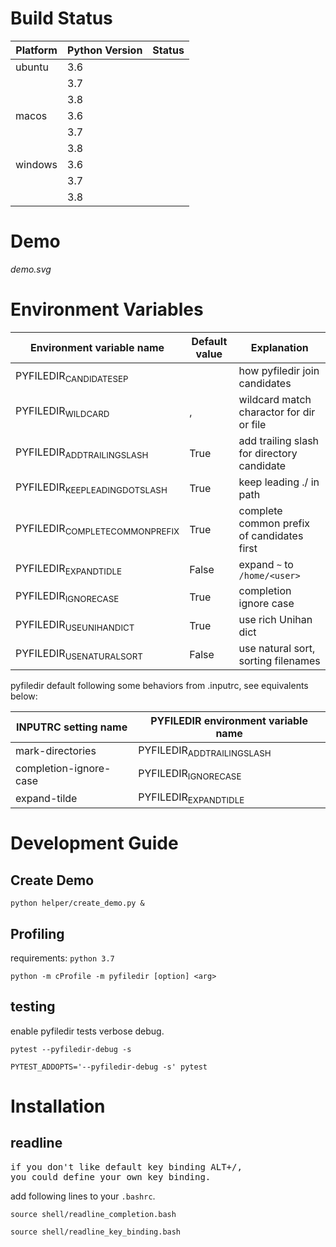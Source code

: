 * Build Status
  #+BEGIN_SRC python :exports results table
    import re

    with open("azure-pipelines.yml") as f:
       lines = f.read().split('\n')

    status_url_template = '[[https://dev.azure.com/sujikinen/pyfiledir/_build/latest?definitionId=2&branchName=master][https://dev.azure.com/sujikinen/pyfiledir/_apis/build/status/SuJiKiNen.pyfiledir?branchName=master&jobName=tests&configuration=tests%20{}#.svg]]'

    header = ["Platform", "Python Version", "Status"]
    table = []
    table.append(header)
    table.append(None)
    pre_platform = ""
    it = iter(lines)
    for line in it:
        if line.lstrip().startswith("Python"):
            test_name = line.lstrip().rstrip(":")

            platform = next(it)
            platform = re.findall(r'\'(.+?)\'', platform)[0].split("-")[0]
            if platform == pre_platform:
               pre_platform = platform
               platform = ""
            else:
               pre_platform = platform

            python_version = next(it)
            python_version = re.findall("\d+\.\d+", python_version)[0]

            table.append([platform, python_version, status_url_template.format(test_name)])
    return table
  #+END_SRC

  #+RESULTS:
  | Platform | Python Version | Status                                                                                                                                                       |
  |----------+----------------+--------------------------------------------------------------------------------------------------------------------------------------------------------------|
  | ubuntu   |            3.6 | [[https://dev.azure.com/sujikinen/pyfiledir/_build/latest?definitionId=2&branchName=master][https://dev.azure.com/sujikinen/pyfiledir/_apis/build/status/SuJiKiNen.pyfiledir?branchName=master&jobName=tests&configuration=tests%20Python36_Linux#.svg]]   |
  |          |            3.7 | [[https://dev.azure.com/sujikinen/pyfiledir/_build/latest?definitionId=2&branchName=master][https://dev.azure.com/sujikinen/pyfiledir/_apis/build/status/SuJiKiNen.pyfiledir?branchName=master&jobName=tests&configuration=tests%20Python37_Linux#.svg]]   |
  |          |            3.8 | [[https://dev.azure.com/sujikinen/pyfiledir/_build/latest?definitionId=2&branchName=master][https://dev.azure.com/sujikinen/pyfiledir/_apis/build/status/SuJiKiNen.pyfiledir?branchName=master&jobName=tests&configuration=tests%20Python38_Linux#.svg]]   |
  | macos    |            3.6 | [[https://dev.azure.com/sujikinen/pyfiledir/_build/latest?definitionId=2&branchName=master][https://dev.azure.com/sujikinen/pyfiledir/_apis/build/status/SuJiKiNen.pyfiledir?branchName=master&jobName=tests&configuration=tests%20Python36_MacOS#.svg]]   |
  |          |            3.7 | [[https://dev.azure.com/sujikinen/pyfiledir/_build/latest?definitionId=2&branchName=master][https://dev.azure.com/sujikinen/pyfiledir/_apis/build/status/SuJiKiNen.pyfiledir?branchName=master&jobName=tests&configuration=tests%20Python37_MacOS#.svg]]   |
  |          |            3.8 | [[https://dev.azure.com/sujikinen/pyfiledir/_build/latest?definitionId=2&branchName=master][https://dev.azure.com/sujikinen/pyfiledir/_apis/build/status/SuJiKiNen.pyfiledir?branchName=master&jobName=tests&configuration=tests%20Python38_MacOS#.svg]]   |
  | windows  |            3.6 | [[https://dev.azure.com/sujikinen/pyfiledir/_build/latest?definitionId=2&branchName=master][https://dev.azure.com/sujikinen/pyfiledir/_apis/build/status/SuJiKiNen.pyfiledir?branchName=master&jobName=tests&configuration=tests%20Python36_Windows#.svg]] |
  |          |            3.7 | [[https://dev.azure.com/sujikinen/pyfiledir/_build/latest?definitionId=2&branchName=master][https://dev.azure.com/sujikinen/pyfiledir/_apis/build/status/SuJiKiNen.pyfiledir?branchName=master&jobName=tests&configuration=tests%20Python37_Windows#.svg]] |
  |          |            3.8 | [[https://dev.azure.com/sujikinen/pyfiledir/_build/latest?definitionId=2&branchName=master][https://dev.azure.com/sujikinen/pyfiledir/_apis/build/status/SuJiKiNen.pyfiledir?branchName=master&jobName=tests&configuration=tests%20Python38_Windows#.svg]] |


* Demo
  [[demo.svg]]

* Environment Variables
  #+BEGIN_SRC python :exports results

    from pyfiledir.py_env import PYFILEDIR_ENVS
    results = []
    header = ["Environment variable name", "Default value", "Explanation"]
    results.append(header)
    results.append(None)
    for key, val in PYFILEDIR_ENVS.__members__.items():
        results.append([key, "{}".format(val), val.docstring])
    return results
  #+END_SRC

  #+RESULTS:
  | Environment variable name        | Default value | Explanation                                |
  |----------------------------------+---------------+--------------------------------------------|
  | PYFILEDIR_CANDIDATE_SEP          | \n            | how pyfiledir join candidates              |
  | PYFILEDIR_WILDCARD               | ,             | wildcard match charactor for dir or file   |
  | PYFILEDIR_ADD_TRAILING_SLASH     | True          | add trailing slash for directory candidate |
  | PYFILEDIR_KEEP_LEADING_DOT_SLASH | True          | keep leading ./ in path                    |
  | PYFILEDIR_COMPLETE_COMMON_PREFIX | True          | complete common prefix of candidates first |
  | PYFILEDIR_EXPAND_TIDLE           | False         | expand =~= to =/home/<user>=               |
  | PYFILEDIR_IGNORE_CASE            | True          | completion ignore case                     |
  | PYFILEDIR_USE_UNIHAN_DICT        | True          | use rich Unihan dict                       |
  | PYFILEDIR_USE_NATURAL_SORT       | False         | use natural sort, sorting filenames        |


  pyfiledir default following some behaviors from .inputrc, see equivalents below:

  #+BEGIN_SRC python :exports results table
    from pyfiledir.py_env import inputrc_to_pyfiledir_env_map
    results = []
    header = [
        "INPUTRC setting name",
        "PYFILEDIR environment variable name",
    ]
    results.append(header)
    results.append(None)
    for key, val in inputrc_to_pyfiledir_env_map.items():
        results.append([key, val])
    return results
  #+END_SRC

  #+RESULTS:
  | INPUTRC setting name   | PYFILEDIR environment variable name |
  |------------------------+-------------------------------------|
  | mark-directories       | PYFILEDIR_ADD_TRAILING_SLASH        |
  | completion-ignore-case | PYFILEDIR_IGNORE_CASE               |
  | expand-tilde           | PYFILEDIR_EXPAND_TIDLE              |

* Development Guide
** Create Demo
   =python helper/create_demo.py &=
** Profiling
   requirements: =python 3.7=
   #+BEGIN_SRC shell
     python -m cProfile -m pyfiledir [option] <arg>
   #+END_SRC
** testing
   enable pyfiledir tests verbose debug.
   #+BEGIN_SRC shell
     pytest --pyfiledir-debug -s

     PYTEST_ADDOPTS='--pyfiledir-debug -s' pytest
   #+END_SRC

* Installation
** readline
   #+BEGIN_HTML
   <p><pre>if you don't like default key binding <kbd>ALT</kbd>+<kbd>/</kbd>,
   you could define your own key binding.</pre></p>
   #+END_HTML
   add following lines to your =.bashrc=.
   #+BEGIN_SRC shell
     source shell/readline_completion.bash

     source shell/readline_key_binding.bash
   #+END_SRC
